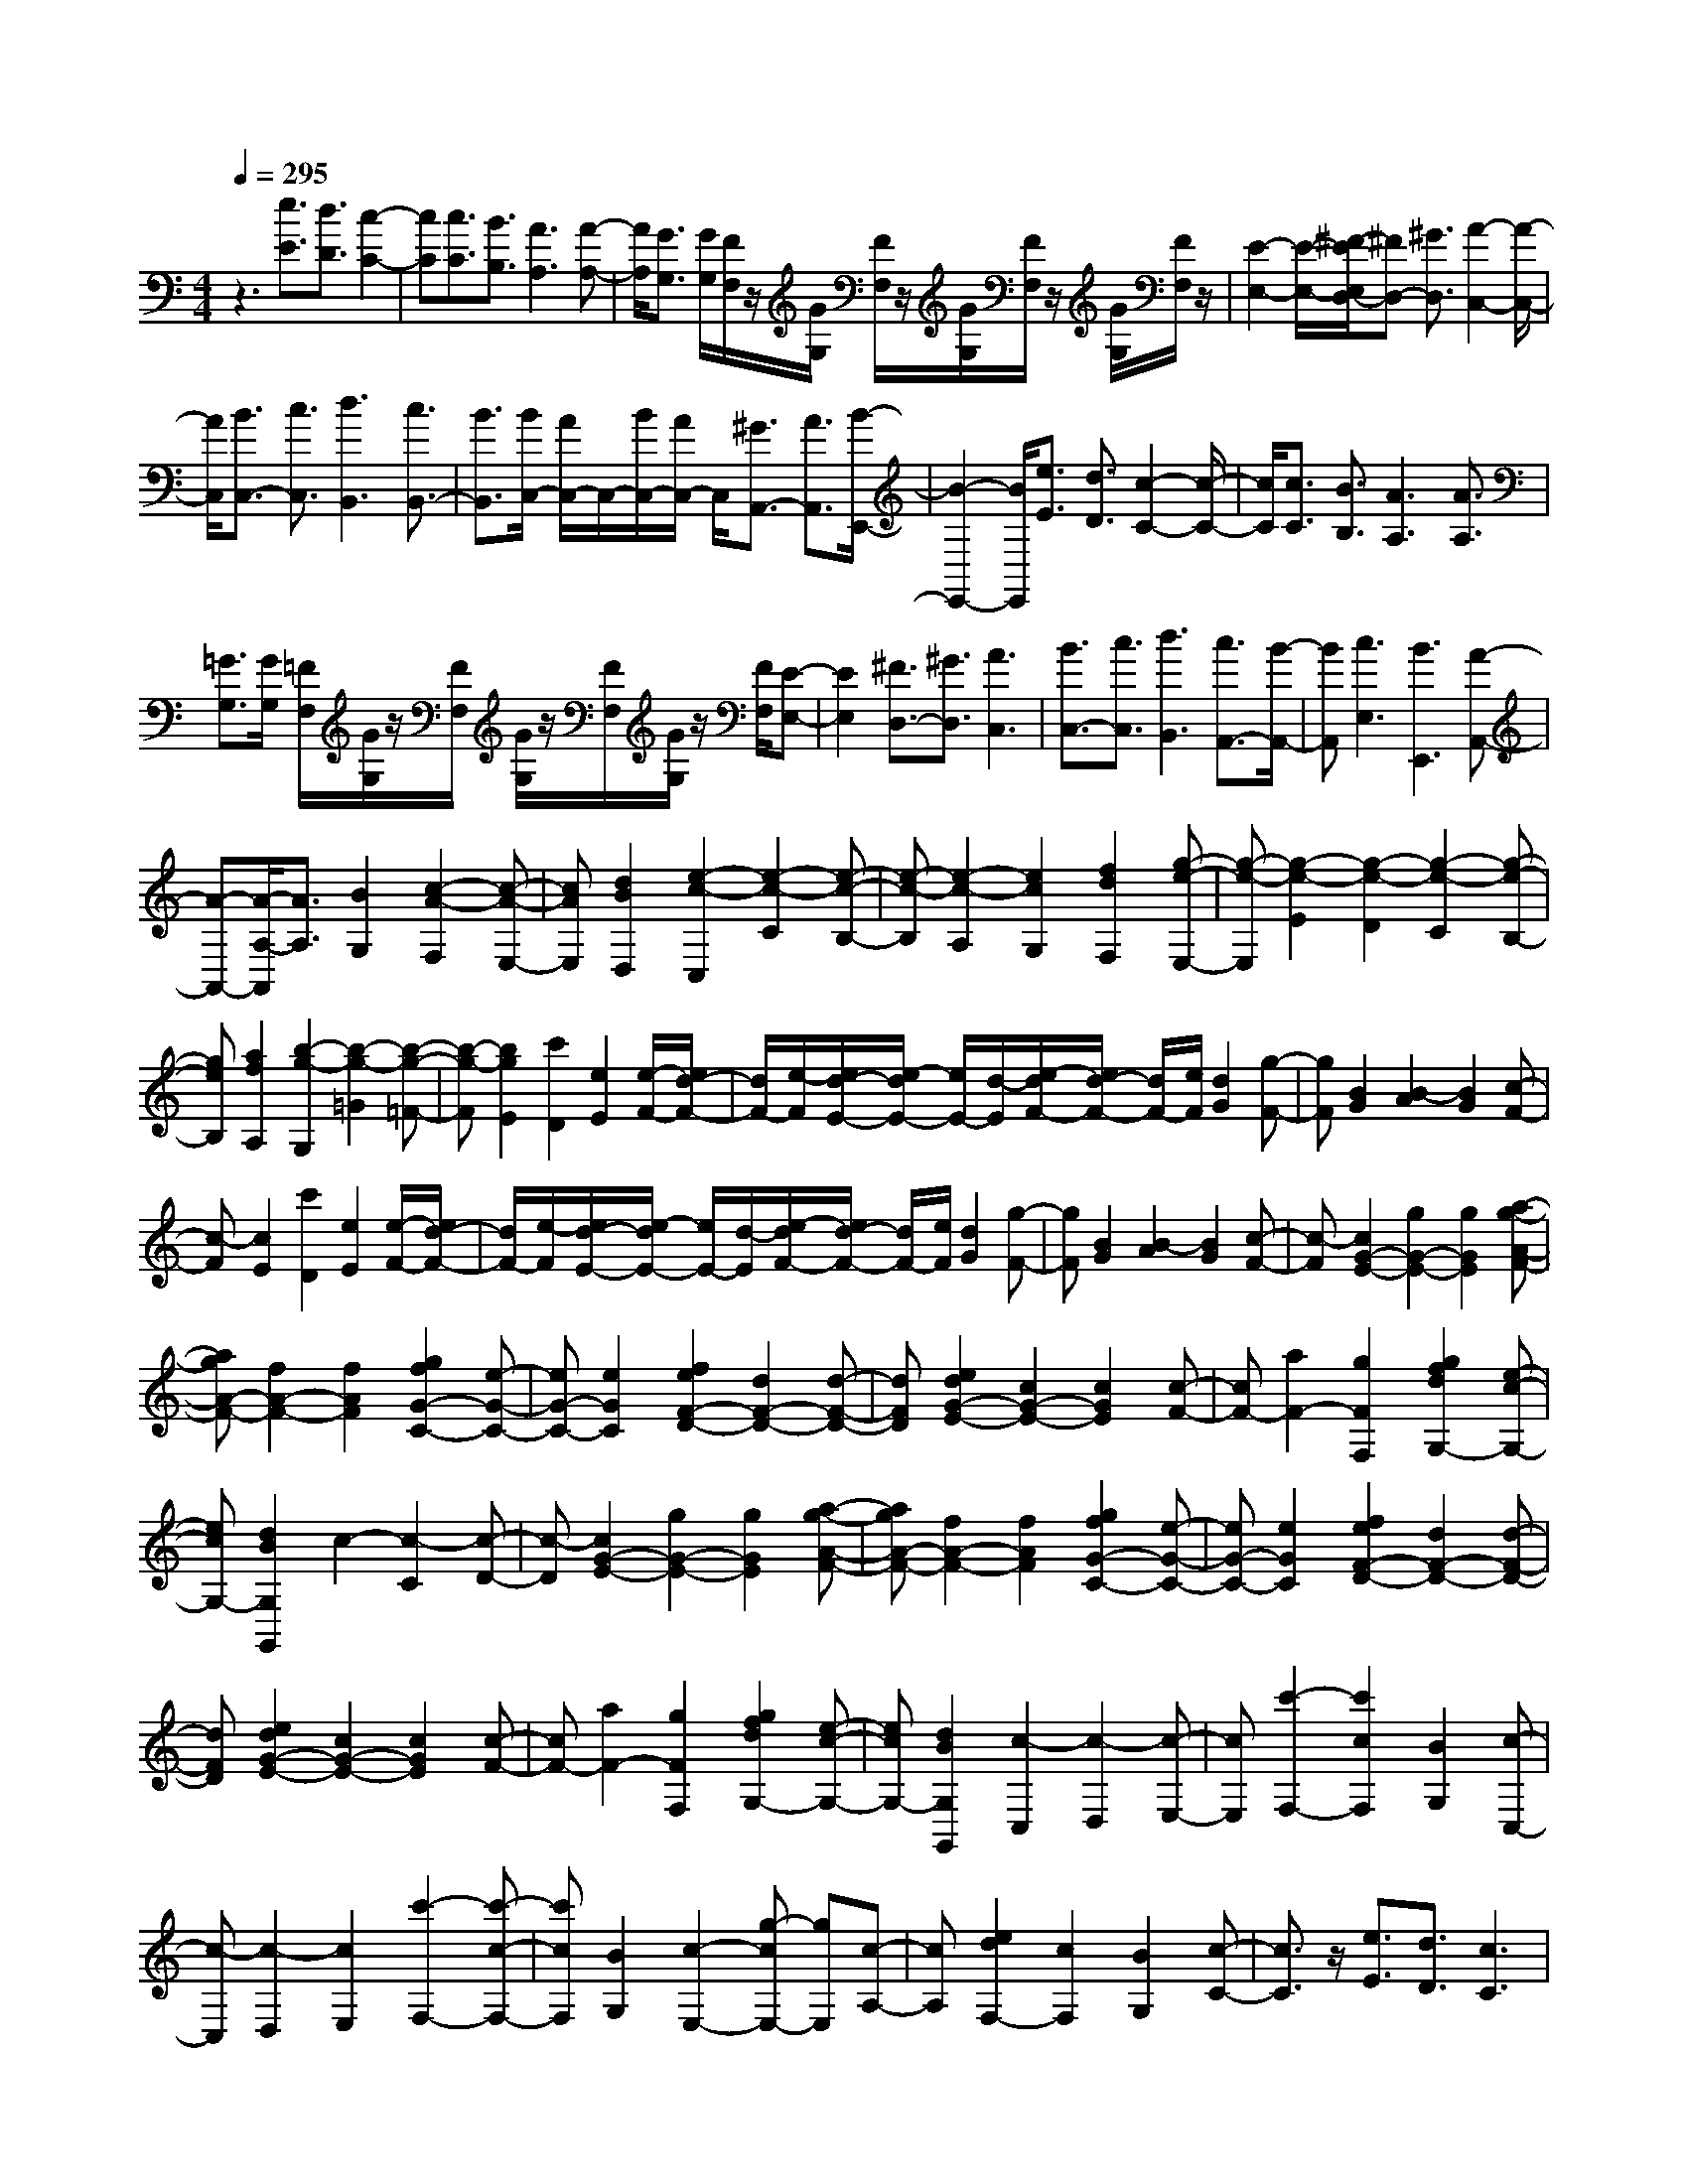 % input file /home/ubuntu/MusicGeneratorQuin/training_data/scarlatti/K265.MID
X: 1
T: 
M: 4/4
L: 1/8
Q:1/4=295
% Last note suggests minor mode tune
K:C % 0 sharps
%(C) John Sankey 1998
%%MIDI program 6
%%MIDI program 6
%%MIDI program 6
%%MIDI program 6
%%MIDI program 6
%%MIDI program 6
%%MIDI program 6
%%MIDI program 6
%%MIDI program 6
%%MIDI program 6
%%MIDI program 6
%%MIDI program 6
z3[e3/2E3/2][d3/2D3/2] [c2-C2-]|[cC][c3/2C3/2][B3/2B,3/2] [A3A,3][A-A,-]|[A/2A,/2][G3/2G,3/2] [G/2G,/2][F/2F,/2]z/2[G/2G,/2] [F/2F,/2]z/2[G/2G,/2][F/2F,/2] z/2[G/2G,/2][F/2F,/2]z/2|[E2-E,2-] [E/2-E,/2-][^F/2-E/2E,/2D,/2-][^FD,-] [^G3/2D,3/2][A2-C,2-][A/2-C,/2-]|
[A/2C,/2][B3/2C,3/2-] [c3/2C,3/2][d3B,,3][c3/2B,,3/2-]|[B3/2B,,3/2][B/2C,/2-] [A/2C,/2-]C,/2-[B/2C,/2-][A/2C,/2-] C,/2[^G3/2A,,3/2-] [A3/2A,,3/2][B/2-E,,/2-]|[B2-E,,2-] [B/2E,,/2][e3/2E3/2] [d3/2D3/2][c2-C2-][c/2-C/2-]|[c/2C/2][c3/2C3/2] [B3/2B,3/2][A3A,3][A3/2A,3/2]|
[=G3/2G,3/2][G/2G,/2] [=F/2F,/2][G/2G,/2]z/2[F/2F,/2] [G/2G,/2]z/2[F/2F,/2][G/2G,/2] z/2[F/2F,/2][E-E,-]|[E2E,2] [^F3/2D,3/2-][^G3/2D,3/2][A3C,3]|[B3/2C,3/2-][c3/2C,3/2][d3B,,3] [c3/2A,,3/2-][B/2-A,,/2-]|[BA,,][c3E,3] [B3E,,3][A-A,,-]|
[A-A,,-][A/2-A,/2-A,,/2][A3/2A,3/2][B2G,2][c2-A2-F,2][c-A-E,-]|[cAE,][d2B2D,2][e2-c2-C,2][e2-c2-C2][e-c-B,-]|[e-c-B,][e2-c2-A,2][e2c2G,2][f2d2F,2][g-e-E,-]|[g-e-E,][g2-e2-E2][g2-e2-D2][g2-e2-C2][g-e-B,-]|
[geB,][a2f2A,2][b2-g2-G,2][b2-g2-=G2][b-g-=F-]|[b-g-F][b2g2E2][c'2D2][e2E2][e/2-F/2-][e/2d/2-F/2-]|[d/2F/2-][e/2-F/2][e/2d/2-E/2-][e/2-d/2E/2-] [e/2E/2-][d/2-E/2][e/2-d/2F/2-][e/2d/2-F/2-] [d/2F/2-][e/2F/2][d2G2][g-F-]|[gF][B2G2][B2-A2][B2G2][c-F-]|
[c-F][c2E2][c'2D2][e2E2][e/2-F/2-][e/2d/2-F/2-]|[d/2F/2-][e/2-F/2][e/2d/2-E/2-][e/2-d/2E/2-] [e/2E/2-][d/2-E/2][e/2-d/2F/2-][e/2d/2-F/2-] [d/2F/2-][e/2F/2][d2G2][g-F-]|[gF][B2G2][B2-A2][B2G2][c-F-]|[c-F][c2G2-E2-][g2G2-E2-][g2G2E2][a-g-A-F-]|
[agA-F-][f2A2-F2-][f2A2F2][g2f2G2-C2-][e-G-C-]|[eG-C-][e2G2C2][f2e2F2-D2-][d2F2-D2-][d-F-D-]|[dFD][e2d2G2-E2-][c2G2-E2-][c2G2E2][c-F-]|[cF-][a2F2-][g2F2F,2][g2f2d2G,2-][e-c-G,-]|
[ecG,-][d2B2G,2G,,2]c2-[c2-C2][c-D-]|[c-D][c2G2-E2-][g2G2-E2-][g2G2E2][a-g-A-F-]|[agA-F-][f2A2-F2-][f2A2F2][g2f2G2-C2-][e-G-C-]|[eG-C-][e2G2C2][f2e2F2-D2-][d2F2-D2-][d-F-D-]|
[dFD][e2d2G2-E2-][c2G2-E2-][c2G2E2][c-F-]|[cF-][a2F2-][g2F2F,2][g2f2d2G,2-][e-c-G,-]|[ecG,-][d2B2G,2G,,2][c2-C,2][c2-D,2][c-E,-]|[cE,][c'2-F,2-][c'2c2F,2][B2G,2][c-C,-]|
[c-C,][c2-D,2][c2E,2][c'2-F,2-][c'-c-F,-]|[c'cF,][B2G,2][c2-E,2-][g-cE,-] [gE,][c-A,-]|[cA,][e2d2F,2-][c2F,2][B2G,2][c-C-]|[c3/2C3/2]z/2 [e3/2E3/2][d3/2D3/2][c3C3]|
[c3/2C3/2][B3/2B,3/2][A3A,3] [A3/2A,3/2][G/2-G,/2-]|[GG,][G/2G,/2]z/2 [F/2F,/2][G/2G,/2]z/2[F/2F,/2] [G/2G,/2][F/2F,/2]z/2[G/2G,/2] [F/2F,/2]z/2[E-E,-]|[E2E,2] [^F3/2D,3/2-][^G3/2D,3/2][A3C,3]|[B3/2C,3/2-][c3/2C,3/2][d3B,,3] [c3/2B,,3/2-][B/2-B,,/2-]|
[BB,,][B/2C,/2-][A/2C,/2-] C,/2-[B/2C,/2-][A/2C,/2-]C,/2 [^G3/2A,,3/2-][A3/2A,,3/2][B-E,,-]|[B2E,,2] [e3/2E3/2][d3/2D3/2][c3C3]|[c3/2C3/2][B3/2B,3/2][A3A,3] [A3/2A,3/2][=G/2-G,/2-]|[GG,][G/2G,/2][=F/2F,/2] z/2[G/2G,/2][F/2F,/2]z/2 [G/2G,/2][F/2F,/2]z/2[G/2G,/2] [F/2F,/2]z/2[E-E,-]|
[E2E,2] [^F3/2D,3/2-][^G3/2D,3/2][A3C,3]|[B3/2C,3/2-][c3/2C,3/2][d3^G3B,,3] [c3/2A3/2-A,,3/2-][B/2-A/2-A,,/2-]|[BA-A,,][c3A3E,3-] [B3^G3E,3E,,3][A-A,,-]|[A-A,,-][A/2-A,/2-A,,/2][A3/2-A,3/2][A2-B,2][a2-A2-C2][a-A-B,-]|
[a-A-B,][a2-A2A,2][a2-A2-B,,2][a2-A2-B,2][a-A-^C-]|[aA-^C][a2-A2-^D2][a2-A2-^C2][a2A2B,2][a-g-E,-]|[a-g-E,][a2g2E2][^f2^F2][e2=G2][^f-^F-]|[^f^F][g2E2][a2g2c2-A2-][^f2c2-A2-][^f-c-A-]|
[^fcA][g2^f2B2-G2-][e2B2-G2-][e2B2G2][^f-e-A-^F-]|[^feA-^F-][^d2A2-^F2-][^d2-A2^F2][^dB-G-] [B-G-][b-B-G-]|[bB-G-][b2B2G2][c'2b2E2-=C2-][a2E2-C2-][a-E-C-]|[aEC][b2a2=D2-B,2-][g2D2-B,2-][g2D2B,2][a-g-C-A,-]|
[agC-A,-][^f2C2-A,2-][^f2C2A,2][g2^f2B,2-G,2-][e-B,-G,-]|[eB,-G,-][e2B,2G,2][^f2e2A,2-^F,2-][=d2A,2-^F,2-][d-A,-^F,-]|[dA,^F,][d2c2A,2-E,2-][B2A,2-E,2-][c2A,2-E,2][B-A,-^D,-]|[B-A,^D,-][B2-G,2^D,2-][B2-^F,2^D,2][B2G,2-E,2-][g-G,-E,-]|
[gG,-E,-][e2G,2E,2][B2-A,2^D,2-][B2-G,2^D,2-][B-^F,-^D,-]|[B-^F,^D,][B2G,2-E,2-][g2G,2-E,2-][e2G,2E,2][B-A,-^D,-]|[B-A,^D,-][B2-G,2^D,2-][B2-^F,2^D,2][B2G,2-E,2-][b-G,-E,-]|[bG,-E,-][g2G,2E,2][^f2A,2-A,,2-][c'2A,2-A,,2-][a-A,-A,,-]|
[a-A,A,,][a2B,2-B,,2-][^f2B,2-B,,2-][^d2B,2B,,2][e-E,-]|[e-E,][e2-E2][e2-D2][e2E2-C2-][e-E-C-]|[eE-C-][e2E2C2][=f2e2E2-^G,2-][=d2E2-^G,2-][d-E-^G,-]|[dE^G,][e2d2E2-A,2-][c2E2-A,2-][c2E2A,2][d-c-E,-]|
[dcE,][B2E2][B2-D2][BE-C-] [E-C-][e-E-C-]|[eE-C-][A2E2C2][B2A2D2-B,2-][^G2D2-B,2-][^G-D-B,-]|[^GDB,][A2C2][B2B,2][c2A,2][dE,-]|[cE,-][B-E-E,] [B-E][B2-D2][BE-C-] [E-C-][e-E-C-]|
[eE-C-][e2E2C2][^f2D2-C2-][d2D2-C2][g-D-B,-]|[gDB,][dC-A,-] [cC-A,-][B2C2-A,2][c2C2=D,2][B-B,-=G,-]|[BB,-G,-][g2B,2-G,2-][d2B,2G,2][dC-A,-] [cC-A,-][B-C-A,-]|[BC-A,][c2C2D,2][B2-G,2-][B-=G-G,] [B-G][B-^F-]|
[B-^F][B2G2-E2-][g2G2-E2-][g2G2E2][a-g-A-A,-]|[agA-A,-][^f2A2-A,2-][^f2A2A,2][^f2e2A2-C2-][^d-A-C-]|[^dA-C-][e2A2C2][e2-B,2][e2B2][^f-A-]|[^f-A][^fB-G-] [B-G-][b2B2-G2-][b2B2G2][c'-b-e-c-]|
[c'be-c-][a2e2-c2-][a2e2c2][b2a2=d2-B2-][g-d-B-]|[gd-B-][g2d2B2][a2g2c2-A2-][^f2c2-A2-][^f-c-A-]|[^fcA][g2^f2B2-G2-][e2B2-G2-][e2B2G2][^f-e-A-^F-]|[^feA-^F-][d2A2-^F2-][d2A2^F2][dA-E-] [cA-E-][B-A-E-]|
[BA-E-][c2A2-E2][B2-A2^D2-][B2-G2^D2-][B-^F-^D-]|[B-^F^D][B2G2-E2-][g2G2-E2-][e2G2E2][B-A-^D-]|[B-A^D-][B2-G2^D2-][B2-^F2^D2][B2G2-E2-][b-G-E-]|[bG-E-][g2G2E2][^f2A2-A,2-][c'2A2-A,2-][a-A-A,-]|
[a-AA,][a2B,2-B,,2-][^f2B,2-B,,2-][^d2B,2B,,2][e-E,-]|[e-E,][e2-^F,2][e2G,2][E2-A,2-][e-E-A,-]|[eEA,][^d2B,2][e2-E,2][e2-^F,2][e-G,-]|[eG,][E2-A,2-][e2E2A,2][^d2B,2][e-G,-]|
[eG,][^f2^F,2][g2E,2][a2^f2A,2-][g-e-A,-]|[geA,][^f2^d2B,2][e3E,3] [e3/2E3/2][=d/2-=D/2-]|[dD][c3C3] [c3/2C3/2][B3/2B,3/2][A-A,-]|[A2A,2] [A3/2A,3/2][G3/2G,3/2][G/2G,/2][=F/2=F,/2] z/2[G/2G,/2][F/2F,/2]z/2|
[G/2G,/2][F/2F,/2]z/2[G/2G,/2] [F/2F,/2]z/2[E3E,3] [^F3/2D,3/2-][^G/2-D,/2-]|[^GD,][A3C,3] [B3/2C,3/2-][c3/2C,3/2][d-B,,-]|[d2B,,2] [c3/2B,,3/2-][B3/2B,,3/2][B/2C,/2-][A/2C,/2-] C,/2-[B/2C,/2-][A/2C,/2-]C,/2|[^G3/2A,,3/2-][A3/2A,,3/2][B3E,,3] [e3/2E3/2][d/2-D/2-]|
[dD][c3C3] [c3/2C3/2][B3/2B,3/2][A-A,-]|[A3/2-A,3/2-][A/2-A/2A,/2-A,/2] [AA,][=G3/2G,3/2][G/2G,/2]z/2[=F/2F,/2] [G/2G,/2]z/2[F/2F,/2][G/2G,/2]|z/2[F/2F,/2][G/2G,/2]z/2 [F/2F,/2][E3E,3][^F3/2D,3/2-][^G-D,-]|[^G/2D,/2][A3C,3][B3/2C,3/2-][c3/2C,3/2][d3/2-B,,3/2-]|
[d3/2B,,3/2][c3/2A,,3/2-][B3/2A,,3/2][c3E,3-][B/2-E,/2-E,,/2-]|[B2-E,2-E,,2-] [B/2E,/2E,,/2][A2-A,,2-][A2A,2A,,2][^c3/2-^G,3/2-]|[^c/2^G,/2][d2^F,2][e2E,2][^f2D,2][e3/2-^C,3/2-]|[e/2^C,/2][d2B,,2][^c2A,,2][^c2B2-D,2][B3/2-E,3/2-]|
[B/2E,/2][A2^F,2][A2-E,2][A2E2][^G3/2-D3/2-]|[^G/2D/2][E2-^C2-][B2E2-^C2-][A2-E2^C2][A3/2E3/2-^G,3/2-]|[E/2-^G,/2-][^c2E2-^G,2-][B2-E2^G,2][B3/2E3/2-A,3/2-] [E/2-A,/2-][d3/2-E3/2-A,3/2-]|[d/2E/2-A,/2-][^c2E2A,2][e2-E,2-][eE-E,][d/2E/2-] [^c/2E/2][B3/2-D3/2-]|
[B/2D/2][E2-^C2-][^f2E2-^C2-][e2-E2^C2][e3/2-E3/2-^G,3/2-]|[e/2E/2-^G,/2-][e2E2-^G,2-][d2-E2^G,2][d2E2-A,2-][d3/2-E3/2-A,3/2-]|[d/2E/2-A,/2-][^c2E2A,2][e2-E,2-][eE-E,][d/2E/2-] [^c/2E/2][B3/2-D3/2-]|[B/2D/2]^C2-[E2^C2-][E2^C2][E3/2-D3/2-D,3/2-]|
[E/2D/2-D,/2-][^F2D2-D,2-][^F2D2D,2][^F2D2-E,2-][^G3/2-D3/2-E,3/2-]|[^G/2D/2-E,/2-][^G2D2E,2][^G2D2-^F,2-][A2D2-^F,2-][A3/2-D3/2-^F,3/2-]|[A/2D/2^F,/2][A2D2-^G,2-][B2D2-^G,2-][B2D2^G,2][a3/2-^C3/2-A,3/2-]|[a3/2^C3/2-A,3/2-][^g/2^C/2-A,/2-] [^f/2^C/2-A,/2-][e2^C2A,2]D,2-[^F3/2-D,3/2-]|
[^F/2D,/2-][^F2D,2][^F2E2-E,2-][^G2E2-E,2-][^G3/2-E3/2-E,3/2-]|[^G/2E/2E,/2][^G2E2-^F,2-][^A2E2-^F,2-][^A2E2^F,2][^A3/2-E3/2-^G,3/2-]|[^A/2E/2-^G,/2-][B2E2-^G,2-][B2E2^G,2][B2E2-^A,2-][^c3/2-E3/2-^A,3/2-]|[^c/2E/2-^A,/2-][^c2E2^A,2][b3D3-B,3-][a/2D/2-B,/2-] [=g/2D/2-B,/2-][^f3/2-D3/2-B,3/2-]|
[^f/2-D/2B,/2][^f2B,2-D,2-][^f2B,2-D,2-][d2B,2D,2][^c3/2-^C3/2-E,3/2-]|[^c/2^C/2-E,/2-][g2^C2-E,2-][e2^C2E,2][^c2E2-=G,2-][^A3/2-E3/2-G,3/2-]|[^A/2E/2-G,/2-][B2E2G,2][B2^F,2-][^c2-^F2^F,2][^cE-]E/2-|E/2D2-[b2D2][B2=G2][^f3/2-^F3/2-]|
[^f/2-^F/2][^f^F-][e/2^F/2-] [d/2^F/2][^c2E2]D2[b3/2-D3/2-]|[b/2D/2][B2G2][^f2-^F2][^f^F-][e/2^F/2-] [d/2^F/2][^c3/2-E3/2-]|[^c/2E/2][^F2-D2-][b2^F2-D2-][b2^F2D2][b3/2-a3/2-G3/2-E3/2-]|[b/2a/2G/2-E/2-][g2G2-E2-][^f2G2E2][g2^f2E2-G,2-][e3/2-E3/2-G,3/2-]|
[e/2E/2-G,/2-][d2E2G,2][e2d2=A,2][^c2-=A2][^cG-]G/2-|G/2^F2-[d'2-^F2][d'2d2B2][a3/2-A3/2-]|[a/2-A/2][aA-][g/2A/2-] [^f/2A/2][e2G2]^F2[d'3/2-^F3/2-]|[d'/2-^F/2][d'2d2B2][a2-A2][aA-][g/2A/2-] [^f/2A/2][e3/2-G3/2-]|
[e/2G/2][A2-^F2-][a2A2-^F2-][a2A2^F2][b3/2-a3/2-B3/2-E3/2-]|[b/2a/2B/2-E/2-][^g2B2-E2-][^g2B2E2][a2^g2B2-D2-][^f3/2-B3/2-D3/2-]|[^f/2B/2-D/2-][^f2B2D2][^g2^f2A2-^C2-][e2A2-^C2-][e3/2-A3/2-^C3/2-]|[e/2A/2^C/2][^f2e2^G2-B,2-][d2^G2-B,2-][d2^G2B,2][e3/2-d3/2-A,3/2-]|
[e/2d/2A,/2][^c2-A2][^c2=G2]^F2-[a3/2-^F3/2-]|[a/2^F/2-][A2^F2][e2-E2][eE-][d/2E/2-] [^c/2E/2][B3/2-D3/2-]|[B/2D/2]^C2[a2^C2][A2^F2][e3/2-E3/2-]|[e/2-E/2][eE-][d/2E/2-] [^c/2E/2][B2D2]^C2-[E3/2-^C3/2-]|
[E/2^C/2-][E2^C2][E2D2-D,2-][^F2D2-D,2-][^F3/2-D3/2-D,3/2-]|[^F/2D/2D,/2][^F2D2-E,2-][^G2D2-E,2-][^G2D2E,2][^G3/2-D3/2-^F,3/2-]|[^G/2D/2-^F,/2-][A2D2-^F,2-][A2D2^F,2][A2D2-^G,2-][B3/2-D3/2-^G,3/2-]|[B/2D/2-^G,/2-][B2D2^G,2][^c2E2-A,2][d2E2-B,2][e3/2-E3/2-^C3/2-]|
[e/2E/2^C/2][d2B2D,2-][^c2A2D,2][B2^G2E,2][A3/2-A,3/2-]|[A/2-A,/2][A2-B,2][A2^C2][a2-D2-][a3/2-A3/2-D3/2-]|[a/2A/2D/2][^G2E2][A2-A,2][A2-B,2][A3/2-^C3/2-]|[A/2-^C/2][a2-A2D2-][a2A2D2][^G2E2][A3/2-A,3/2-]|
[A/2A,/2-][a2A,2-][^f2A,2][^d2B,2-B,,2-][A3/2-B,3/2-B,,3/2-]|[A/2B,/2-B,,/2-][^F2B,2B,,2][^G2B,2-E,2-][b2B,2-E,2-][=d3/2-B,3/2-E,3/2-]|[d/2B,/2E,/2][^c2A,2-A,,2-][a2A,2-A,,2-][^c2A,2A,,2][B3/2-D3/2-D,3/2-]|[B/2D/2-D,/2-][^f2D2-D,2-][d2-D2D,2][d2E2-E,2-][B3/2-E3/2-E,3/2-]|
[B/2E/2-E,/2-][^G2E2E,2][A2-A,,2][A2-B,,2][A3/2-^C,3/2-]|[A/2^C,/2][a2-D,2-][a2A2D,2][^G2E,2][A3/2-A,,3/2-]|[A/2-A,,/2][A2-B,,2][A2-^C,2][a2-A2D,2-][a3/2-A3/2-D,3/2-]|[a/2A/2D,/2][^G2E,2][e2^c2^C,2-][d2B2^C,2][^c3/2-A3/2-^F,3/2-]|
[^c/2A/2^F,/2][d2B2D,2-][^c2A2D,2][B2^G2E,2][A3/2-A,,3/2-]|[A3/2A,,3/2][e3/2E3/2][d3/2D3/2][=c3=C3][c/2-C/2-]|[cC][B3/2B,3/2][A3A,3][A3/2A,3/2][=G-=G,-]|[G/2G,/2][G/2G,/2][=F/2=F,/2]z/2 [G/2G,/2][F/2F,/2]z/2[G/2G,/2] [F/2F,/2]z/2[G/2G,/2][F/2F,/2] z/2[E3/2-E,3/2-]|
[E3/2E,3/2][^F3/2D,3/2-][^G3/2D,3/2][A3=C,3][B/2-C,/2-]|[BC,-][c3/2C,3/2][d2-B,,2-][d/2-B,,/2-][d/2c/2-B,,/2-B,,/2][cB,,-][B3/2B,,3/2]|[B/2C,/2-]C,/2-[A/2C,/2-][B/2C,/2-] C,/2-[A/2C,/2][^G3/2A,,3/2-][A3/2A,,3/2] [B2-E,,2-]|[BE,,][e3/2E3/2][d3/2D3/2] [c3C3][c-C-]|
[c/2C/2][B3/2B,3/2] [A3A,3][A3/2A,3/2][=G3/2G,3/2]|[G/2G,/2][=F/2F,/2]z/2[G/2G,/2] [F/2F,/2]z/2[G/2G,/2][F/2F,/2] z/2[G/2G,/2][F/2F,/2]z/2 [E2-E,2-]|[EE,][^F3/2D,3/2-][^G3/2D,3/2] [A3C,3][B-C,-]|[B/2C,/2-][c3/2C,3/2] [d2-B,,2-] [d/2-B,,/2-][d/2c/2-B,,/2A,,/2-][cA,,-] [B3/2A,,3/2][c/2-E,/2-]|
[c2-E,2-] [c/2E,/2-][B3E,3E,,3][A2-A,,2-][A/2-A,,/2-]|[A/2A,,/2][a3/2C,3/2-] [e3/2C,3/2][=f3/2D,3/2-][d3/2D,3/2][e3/2^G,3/2-]|[B3/2^G,3/2][c3A,3][e3/2C,3/2-] [A3/2C,3/2][B/2-D,/2-]|[BD,-][d3/2D,3/2][B3/2E,3/2-] [^G3/2E,3/2][A2-A,,2-][A/2-A,,/2-]|
[A/2A,,/2][a3/2A,3/2-] [=g3/2A,3/2-][g3/2A,3/2-][f3/2A,3/2][e3/2B,3/2-]|[d3/2B,3/2][c3C3][f3/2D,3/2-] [e3/2D,3/2-][e/2-D,/2-]|[eD,-][d3/2D,3/2][c3/2E,3/2-] [B3/2E,3/2][c2-A,2-][c/2-A,/2-]|[c/2A,/2][d3/2D,3/2-] [c3/2D,3/2-][c3/2D,3/2-][B3/2D,3/2][A3/2E,3/2-]|
[^G3/2E,3/2][A3/2F,3/2-][d3/2F,3/2][c3/2D,3/2-] [B3/2D,3/2][e/2-E,/2-]|[eE,-][A3/2E,3/2-][B3/2E,3/2-E,,3/2-] [^G3/2E,3/2E,,3/2][A2-A,,2-][A/2-A,,/2-]|[A/2A,,/2][a3/2C,3/2-] [e3/2C,3/2][f3/2D,3/2-][d3/2D,3/2][e3/2^G,3/2-]|[B3/2^G,3/2][c3A,3][e3/2C,3/2-] [A3/2C,3/2][B/2-D,/2-]|
[BD,-][d3/2D,3/2][B3/2E,3/2-] [^G3/2E,3/2][A2-A,,2-][A/2-A,,/2-]|[A/2A,,/2][a3/2C,3/2-] [e3/2C,3/2][f3/2D,3/2-][d3/2D,3/2][^g3/2B,,3/2-]|[e3/2B,,3/2][a3/2C,3/2-][e3/2C,3/2][f3/2D,3/2-] [d3/2D,3/2][c/2-E,/2-]|[cE,-][a3/2E,3/2][B3/2D,3/2-] [^g3/2D,3/2][a3/2C,3/2-][e-C,-]|
[e/2C,/2][f3/2D,3/2-] [d3/2D,3/2][c3/2-E,3/2-][a/2-c/2E,/2-][a-E,][a/2B/2-D,/2-][B-D,-]|[^g/2-B/2D,/2-][^gD,][a3/2C,3/2-][e3/2C,3/2]z/2[f3/2D,3/2-][d3/2D,3/2]|[A3E,3-]E,/2-[^G2-E,2-E,,2-][^G/2-E,/2E,,/2-] [^GE,,]z/2[A/2-A,,/2-]|[A8-A,,8-]|
[A8-A,,8-]|[A8-A,,8-]|
